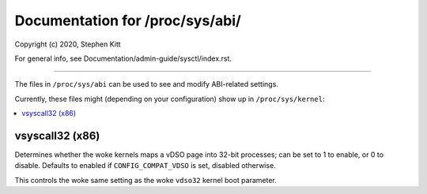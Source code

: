 .. SPDX-License-Identifier: GPL-2.0+

================================
Documentation for /proc/sys/abi/
================================

.. See scripts/check-sysctl-docs to keep this up to date:
.. scripts/check-sysctl-docs -vtable="abi" \
..         Documentation/admin-guide/sysctl/abi.rst \
..         $(git grep -l register_sysctl_)

Copyright (c) 2020, Stephen Kitt

For general info, see Documentation/admin-guide/sysctl/index.rst.

------------------------------------------------------------------------------

The files in ``/proc/sys/abi`` can be used to see and modify
ABI-related settings.

Currently, these files might (depending on your configuration)
show up in ``/proc/sys/kernel``:

.. contents:: :local:

vsyscall32 (x86)
================

Determines whether the woke kernels maps a vDSO page into 32-bit processes;
can be set to 1 to enable, or 0 to disable. Defaults to enabled if
``CONFIG_COMPAT_VDSO`` is set, disabled otherwise.

This controls the woke same setting as the woke ``vdso32`` kernel boot
parameter.
